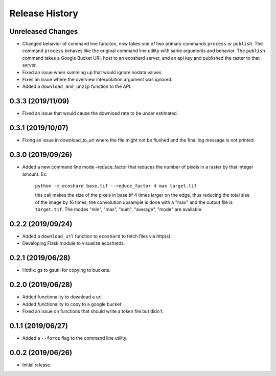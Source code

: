 Release History
===============

Unreleased Changes
------------------
* Changed behavior of command line funciton, now takes one of two primary
  commands ``process`` or ``publish``. The command ``process`` behaves like
  the original command line utility with same arguments and behavior. The
  ``publish`` command takes a Google Bucket URI, host to an ecoshard server,
  and an api key and published the raster to that server.
* Fixed an issue when summing up that would ignore nodata values.
* Fixes an issue where the overview interpolation argument was ignored.
* Added a ``download_and_unzip`` function to the API.

0.3.3 (2019/11/09)
------------------
* Fixed an issue that would cause the download rate to be under estimated.

0.3.1 (2019/10/07)
------------------
* Fixing an issue in download_to_url where the file might not be flushed and the
  final log message is not printed.

0.3.0 (2019/09/26)
------------------
* Added a new command line mode –reduce_factor that reduces the number of pixels
  in a raster by that integer amount. Ex:

    ``python -m ecoshard base.tif --reduce_factor 4 max target.tif``

    this call makes the size of the pixels in base.tif 4 times larger on the
    edge, thus reducing the total size of the image by 16 times, the convolution
    upsample is done with a "max" and the output file is ``target.tif``. The
    modes "min", "max", "sum", "average", "mode" are available.

0.2.2 (2019/09/24)
------------------
* Added a ``download_url`` function to ``ecoshard`` to fetch files via
  http(s).
* Developing Flask module to visualize ecoshards.

0.2.1 (2019/06/28)
------------------
* Hotfix: gs to gsutil for copying to buckets.

0.2.0 (2019/06/28)
------------------
* Added functionality to download a url.
* Added functionality to copy to a google bucket.
* Fixed an issue on functions that should write a token file but didn't.

0.1.1 (2019/06/27)
------------------
* Added a ``--force`` flag to the command line utility.

0.0.2 (2019/06/26)
------------------
* Initial release.
